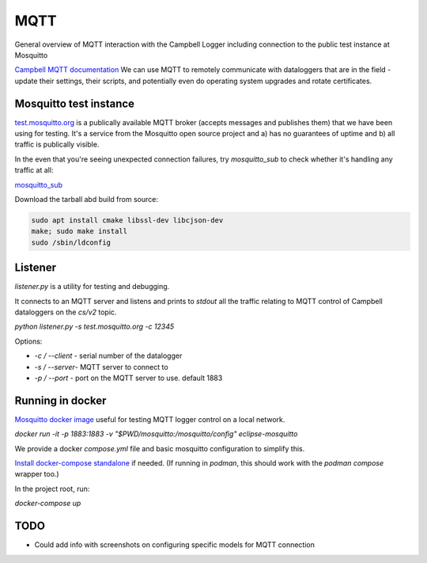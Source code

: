 

MQTT 
====

General overview of MQTT interaction with the Campbell Logger including connection to the public test instance at Mosquitto

`Campbell MQTT documentation <https://help.campbellsci.com/CR300/Content/shared/Communication/mqtt/mqtt-command-control.htm>`_
We can use MQTT to remotely communicate with dataloggers that are in the field - update their settings, their scripts, and potentially even do operating system upgrades and rotate certificates.


Mosquitto test instance
-----------------------

`test.mosquitto.org <https://test.mosquitto.org/>`_ is a publically available MQTT broker (accepts messages and publishes them) that we have been using for testing. It's a service from the Mosquitto open source project and a) has no guarantees of uptime and b) all traffic is publically visible.

In the even that you're seeing unexpected connection failures, try `mosquitto_sub` to check whether it's handling any traffic at all:

`mosquitto_sub <https://mosquitto.org/man/mosquitto_sub-1.html>`_

Download the tarball abd build from source:

.. code:: bash

    sudo apt install cmake libssl-dev libcjson-dev
    make; sudo make install
    sudo /sbin/ldconfig

Listener
--------

`listener.py` is a utility for testing and debugging.

It connects to an MQTT server and listens and prints to `stdout` all the traffic relating to MQTT control of Campbell dataloggers on the `cs/v2` topic. 

`python listener.py -s test.mosquitto.org -c 12345`

Options:

- `-c  / --client` - serial number of the datalogger
- `-s / --server`- MQTT server to connect to 
- `-p / --port` - port on the MQTT server to use. default 1883

  

Running in docker 
-----------------

`Mosquitto docker image <https://hub.docker.com/_/eclipse-mosquitto/>`_ useful for testing MQTT logger control on a local network.


`docker run -it -p 1883:1883 -v "$PWD/mosquitto:/mosquitto/config" eclipse-mosquitto`

We provide a docker `compose.yml` file and basic mosquitto configuration to simplify this. 

`Install docker-compose standalone <https://docs.docker.com/compose/install/standalone/>`_ if needed. (If running in `podman`, this should work with the `podman compose` wrapper too.) 

In the project root, run:

`docker-compose up` 


TODO
----

* Could add info with screenshots on configuring specific models for MQTT connection

